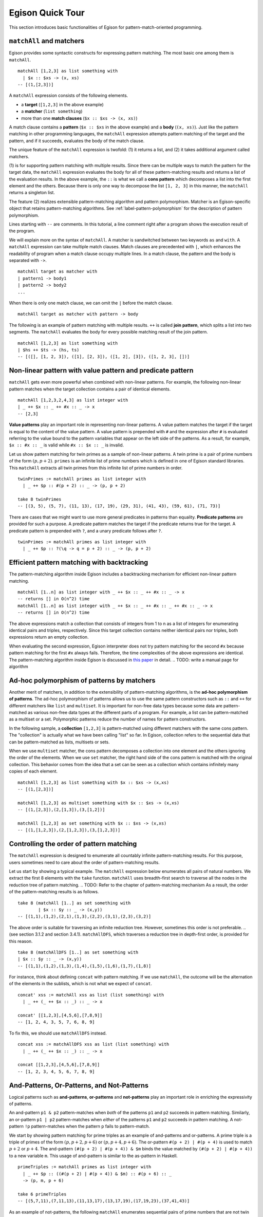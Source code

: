 =================
Egison Quick Tour
=================

This section introduces basic functionalities of Egison for pattern-match-oriented programming.


``matchAll`` and matchers
=========================

Egison provides some syntactic constructs for expressing pattern matching.
The most basic one among them is ``matchAll``.

::

   matchAll [1,2,3] as list something with
     | $x :: $xs -> (x, xs)
   -- [(1,[2,3])]

A ``matchAll`` expression consists of the following elements.

* a **target** (``[1,2,3]`` in the above example)
* a **matcher** (``list something``)
* more than one **match clauses** (``$x :: $xs -> (x, xs)``)

A match clause contains a **pattern** (``$x :: $xs`` in the above example) and a **body** (``(x, xs)``).
Just like the pattern matching in other programming languages, the ``matchAll`` expression attempts pattern matching of the target and the pattern, and if it succeeds, evaluates the body of the match clause.

The unique feature of the ``matchAll`` expression is twofold: (1) it returns a list, and (2) it takes additional argument called matchers.

(1) is for supporting pattern matching with multiple results.
Since there can be multiple ways to match the pattern for the target data, the ``matchAll`` expression evaluates the body for all of these pattern-matching results and returns a list of the evaluation results.
In the above example, the ``::`` is what we call a **cons pattern** which decomposes a list into the first element and the others.
Because there is only one way to decompose the list ``[1, 2, 3]`` in this manner, the ``matchAll`` returns a singleton list.

The feature (2) realizes extensible pattern-matching algorithm and pattern polymorphism.
Matcher is an Egison-specific object that retains pattern-matching algorithms.
See :ref:`label-pattern-polymorphism` for the description of pattern polymorphism.

Lines starting with ``--`` are comments.
In this tutorial, a line comment right after a program shows the execution result of the program.

We will explain more on the syntax of ``matchAll``.
A matcher is sandwitched between two keywords ``as`` and ``with``.
A ``matchAll`` expression can take multiple match clauses.
Match clauses are precedented with ``|``, which enhances the readability of program when a match clause occupy multiple lines.
In a match clause, the pattern and the body is separated with ``->``.

::

   matchAll target as matcher with
   | pattern1 -> body1
   | pattern2 -> body2
   ...

When there is only one match clause, we can omit the ``|`` before the match clause.

::

   matchAll target as matcher with pattern -> body

   
The following is an example of pattern matching with multiple results.
``++`` is called **join pattern**, which splits a list into two segments.
The ``matchAll`` evaluates the body for every possible matching result of the join pattern.

::

   matchAll [1,2,3] as list something with
   | $hs ++ $ts -> (hs, ts)
   -- [([], [1, 2, 3]), ([1], [2, 3]), ([1, 2], [3]), ([1, 2, 3], [])]


Non-linear pattern with value pattern and predicate pattern
===========================================================

``matchAll`` gets even more powerful when combined with non-linear patterns.
For example, the following non-linear pattern matches when the target collection contains a pair of identical elements.

::

   matchAll [1,2,3,2,4,3] as list integer with
   | _ ++ $x :: _ ++ #x :: _ -> x
   -- [2,3]

**Value patterns** play an important role in representing non-linear patterns.
A value pattern matches the target if the target is equal to the content of the value pattern.
A value pattern is prepended with ``#`` and the expression after ``#`` is evaluated referring to the value bound to the pattern variables that appear on the left side of the patterns.
As a result, for example, ``$x :: #x :: _`` is valid while ``#x :: $x :: _`` is invalid.

Let us show pattern matching for twin primes as a sample of non-linear patterns.
A twin prime is a pair of prime numbers of the form :math:`(p, p+2)`.
``primes`` is an infinite list of prime numbers which is defined in one of Egison standard libraries.
This ``matchAll`` extracts all twin primes from this infinite list of prime numbers in order.

::

   twinPrimes := matchAll primes as list integer with
     | _ ++ $p :: #(p + 2) :: _ -> (p, p + 2)

   take 8 twinPrimes
   -- [(3, 5), (5, 7), (11, 13), (17, 19), (29, 31), (41, 43), (59, 61), (71, 73)]


There are cases that we might want to use more general predicates in patterns than equality.
**Predicate patterns** are provided for such a purpose.
A predicate pattern matches the target if the predicate returns true for the target.
A predicate pattern is prepended with ``?``, and a unary predicate follows after ``?``.

::

   twinPrimes := matchAll primes as list integer with
     | _ ++ $p :: ?(\q -> q = p + 2) :: _ -> (p, p + 2)


Efficient pattern matching with backtracking
============================================

The pattern-matching algorithm inside Egison includes a backtracking mechanism for efficient non-linear pattern matching.

::

   matchAll [1..n] as list integer with _ ++ $x :: _ ++ #x :: _ -> x
   -- returns [] in O(n^2) time
   matchAll [1..n] as list integer with _ ++ $x :: _ ++ #x :: _ ++ #x :: _ -> x
   -- returns [] in O(n^2) time

The above expressions match a collection that consists of integers from 1 to n as a list of integers for enumerating identical pairs and triples, respectively.
Since this target collection contains neither identical pairs nor triples, both expressions return an empty collection.

When evaluating the second expression, Egison interpreter does not try pattern matching for the second ``#x`` because pattern matching for the first ``#x`` always fails.
Therefore, the time complexities of the above expressions are identical.
The pattern-matching algorithm inside Egison is discussed in `this paper <https://arxiv.org/abs/1808.10603>`_ in detail. .. TODO: write a manual page for algorithm


.. _label-pattern-polymorphism:

Ad-hoc polymorphism of patterns by matchers
===========================================

Another merit of matchers, in addition to the extensibility of pattern-matching algorithms, is the **ad-hoc polymorphism of patterns**.
The ad-hoc polymorphism of patterns allows us to use the same pattern constructors such as ``::`` and ``++`` for different matchers like ``list`` and ``multiset``.
It is important for non-free data types because some data are pattern-matched as various non-free data types at the different parts of a program.
For example, a list can be pattern-matched as a multiset or a set.
Polymorphic patterns reduce the number of names for pattern constructors.

In the following sample, a **collection** ``[1,2,3]`` is pattern-matched using different matchers with the same cons pattern.
The "collection" is actually what we have been calling "list" so far.
In Egison, collection refers to the sequential data that can be pattern-matched as lists, multisets or sets.

When we use ``multiset`` matcher, the cons pattern decomposes a collection into one element and the others ignoring the order of the elements.
When we use ``set`` matcher, the right hand side of the cons pattern is matched with the original collection.
This behavior comes from the idea that a set can be seen as a collection which contains infinitely many copies of each element.

::

   matchAll [1,2,3] as list something with $x :: $xs -> (x,xs)
   -- [(1,[2,3])]

   matchAll [1,2,3] as multiset something with $x :: $xs -> (x,xs)
   -- [(1,[2,3]),(2,[1,3]),(3,[1,2])]

   matchAll [1,2,3] as set something with $x :: $xs -> (x,xs)
   -- [(1,[1,2,3]),(2,[1,2,3]),(3,[1,2,3])]


Controlling the order of pattern matching
=========================================

The ``matchAll`` expression is designed to enumerate all countably infinite pattern-matching results.
For this purpose, users sometimes need to care about the order of pattern-matching results.

Let us start by showing a typical example.
The ``matchAll`` expression below enumerates all pairs of natural numbers.
We extract the first 8 elements with the ``take`` function.
``matchAll`` uses breadth-first search to traverse all the nodes in the reduction tree of pattern matching. .. TODO: Refer to the chapter of pattern-matching mechanism
As a result, the order of the pattern-matching results is as follows.

::

   take 8 (matchAll [1..] as set something with
           | $x :: $y :: _ -> (x,y))
   -- [(1,1),(1,2),(2,1),(1,3),(2,2),(3,1),(2,3),(3,2)]

The above order is suitable for traversing an infinite reduction tree.
However, sometimes this order is not preferable. .. (see section 3.1.2 and section 3.4.1).
``matchAllDFS``, which traverses a reduction tree in depth-first order, is provided for this reason.

::

   take 8 (matchAllDFS [1..] as set something with
   | $x :: $y :: _ -> (x,y))
   -- [(1,1),(1,2),(1,3),(1,4),(1,5),(1,6),(1,7),(1,8)]


For instance, think about defining ``concat`` with pattern matching.
If we use ``matchAll``, the outcome will be the alternation of the elements in the sublists, which is not what we expect of ``concat``.

::

   concat' xss := matchAll xss as list (list something) with
     | _ ++ (_ ++ $x :: _) :: _ -> x

   concat' [[1,2,3],[4,5,6],[7,8,9]]
   -- [1, 2, 4, 3, 5, 7, 6, 8, 9]

To fix this, we should use ``matchAllDFS`` instead.

::

   concat xss := matchAllDFS xss as list (list something) with
     | _ ++ (_ ++ $x :: _) :: _ -> x

   concat [[1,2,3],[4,5,6],[7,8,9]]
   -- [1, 2, 3, 4, 5, 6, 7, 8, 9]


And-Patterns, Or-Patterns, and Not-Patterns
===========================================

Logical patterns such as **and-patterns**, **or-patterns** and **not-patterns** play an important role in enriching the expressivity of patterns.

An and-pattern ``p1 & p2`` pattern-matches when *both* of the patterns ``p1`` and ``p2`` succeeds in pattern matching.
Similarly, an or-pattern ``p1 | p2`` pattern-matches when *either* of the patterns ``p1`` and ``p2`` succeeds in pattern matching.
A not-pattern ``!p`` pattern-matches when the pattern ``p`` fails to pattern-match.

We start by showing pattern matching for prime triples as an example of and-patterns and or-patterns.
A prime triple is a triple of primes of the form :math:`(p, p + 2, p + 6)` or :math:`(p, p + 4, p + 6)`.
The or-pattern ``#(p + 2) | #(p + 4)`` is used to match :math:`p+2` or :math:`p+4`.
The and-pattern ``(#(p + 2) | #(p + 4)) & $m`` binds the value matched by ``(#(p + 2) | #(p + 4))`` to a new variable ``m``.
This usage of and-pattern is similar to the as-pattern in Haskell.

::

   primeTriples := matchAll primes as list integer with
     | _ ++ $p :: ((#(p + 2) | #(p + 4)) & $m) :: #(p + 6) :: _
     -> (p, m, p + 6)

   take 6 primeTriples
   -- [(5,7,11),(7,11,13),(11,13,17),(13,17,19),(17,19,23),(37,41,43)]


As an example of not-patterns, the following ``matchAll`` enumerates sequential pairs of prime numbers that are not twin primes.
The not-pattern ``!#(p + 2)`` matches values other than :math:`p + 2`.

::

   take 10 (matchAll primes as list integer with
            | _ ++ $p :: (!#(p + 2) & $q) :: _ -> (p, q))
   -- [(2,3),(7,11),(13,17),(19,23),(23,29),(31,37),(37,41),(43,47),(47,53),(53,59)]


Loop Patterns
=============

A loop pattern is a pattern construct for representing a pattern that repeats itself multiple times.
It is an extension of Kleene star operator of regular expressions for general non-free data types.

Let us start by considering pattern matching for enumerating all combinations of two elements from a target collection.
It can be written using ``matchAll`` as follows.

::

   comb2 xs := matchAll xs as list something with
     | _ ++ $x_1 :: _ ++ $x_2 :: _ -> [x_1, x_2]

   comb2 [1,2,3,4] -- [[1,2],[1,3],[2,3],[1,4],[2,4],[3,4]]

Egison allows users to append indices to a pattern variable as ``$x_1`` and ``$x_2`` in the above sample.
They are called **indexed variables** and represent :math:`x_1` and :math:`x_2` in mathematical expressions.
The expression after ``_`` must be evaluated to an integer and is called an **index**.
We can append as many indices as we want like ``x_i_j_k``.
When a value is bound to an indexed pattern variable ``$x_i``, the system initiates an abstract map consisting of key-value pairs if ``x`` is not bound to a map, and bind it to ``x``.
If x is already bound to a map, a new key-value pair is added to this map.

Now, we generalize ``comb2``. The loop patterns can be used for this purpose.

::

   comb n xs := matchAll xs as list something with
     | loop $i                 -- index variable
            (1, n)             -- index range
            (_ ++ $x_i :: ...) -- repeat pattern
            _                  -- final pattern
     -> map (\i -> x_i) [1..n]

   comb 2 [1,2,3,4] -- [[1,2],[1,3],[2,3],[1,4],[2,4],[3,4]]
   comb 3 [1,2,3,4] -- [[1,2,3],[1,2,4],[1,3,4],[2,3,4]]

A loop pattern consists of the following four elements.

* An **index variable** is a variable to hold the current repeat count.
* An **index range** is a tuple of an initial number and final number which specifies the range of the index variable.
* A **repeat pattern** is a pattern repeated when the index variable is in the index range.
* A **final pattern** is a pattern expanded when the index variable gets out of the index range.

Inside of the repeat patterns, we can use the ellipsis pattern ``...``.
The repeat pattern or the final pattern is expanded at the location of the ellipsis pattern.
The repeat pattern is expanded replacing the ellipsis pattern incrementing the value of the index variable.
For example, when ``n`` is 3, the above loop pattern is unfolded into as follows.

::

   (loop $i (1, 3) (_ ++ $x_i :: ...) _)
   _ ++ $x_1 :: (loop $i (2, 3) (_ ++ $x_i :: ...) _)
   _ ++ $x_1 :: _ ++ $x_2 :: (loop $i (3, 3) (_ ++ $x_i :: ...) _)
   _ ++ $x_1 :: _ ++ $x_2 :: _ ++ $x_3 :: (loop $i (4, 3) (_ ++ $x_i :: ...) _)
   _ ++ $x_1 :: _ ++ $x_2 :: _ ++ $x_3 :: _

The repeat count of the loop patterns in the above example is constant.
However, we can also write a loop pattern whose repeat count varies depending on the target by specifying a pattern instead of an integer as the final number.
When the final number is a pattern, the ellipsis pattern is replaced with both the repeat pattern and the final pattern, and the repeat count when the ellipsis pattern is replaced with the final pattern is pattern-matched with that pattern.
The following loop pattern enumerates all initial prefixes of the target collection.

::

   matchAll [1,2,3,4] as list something with
   | loop $i (1, $n) ($x_i :: ...) _ -> map (\i -> x_i) [1..n]
   -- [[],[1],[1,2],[1,2,3],[1,2,3,4]]

.. TODO
.. Loop patterns are heavily used especially for trees and graphs.
.. We work on pattern matching for trees in section 3.4.1.
.. More formal specification of syntax and semantics of loop patterns is shown in the author’s previous paper [6].


Sequential Patterns
===================

The pattern-matching system of Egison processes patterns from left to right.
However, there are some cases where we want to change this order, for example, to refer to a pattern variable bound in the right side of a pattern.
**Sequential patterns** are provided for such cases.

Sequential patterns allow users to control the order of the pattern-matching process.
A sequential pattern is represented as a list of patterns.
Pattern matching is executed for each pattern in order.
In the following sample, the target list is pattern-matched from the third, first, and second element in order.

::

   matchAll [2,3,1,4,5] as list integer with
     | [    @    ::    @    :: $x :: _,
        (#(x + 1),     @    ),
                    #(x + 2)]
     -> "Matched"
   -- ["Matched"]

``@`` that appears in a sequential pattern is called **later pattern variable**.
The target data bound to later pattern variables are pattern-matched in the next sequence.
When multiple later pattern variables appear, they are pattern-matched as a tuple in the next sequence.

Sequential patterns allow us to apply not-patterns for different parts of a pattern at the same time.
For example, the following pattern matches when ``xs`` and ``ys`` have only one element in common.
The use of the sequential pattern in this example allows us to first check that the two collections have at least one element in common, and then make sure that there is no more common element in the remaining part of the collections.
Such combination of sequential patterns and not patterns is often useful when writing a mathematical algorithm.

.. TODO : example

::

   singleCommonElem :=
     match (xs, ys) as (multiset eq, multiset eq) with
       | [($x :: @, #x :: @),
         !($y :: _, #y :: _)] -> True


Some readers might wonder if sequential patterns can be implemented using nested ``matchAll`` expressions.
There are at least two reasons why it is impossible.
First, a nested ``matchAll`` expression breaks breadth-first search strategy:
the inner ``matchAll`` for the second result of the outer ``matchAll`` is executed only after the inner ``matchAll`` for the first result of the outer ``matchAll`` is finished.
Second, a later pattern variable retains the information of not only a target but also a matcher.
There are cases that the matcher of ``matchAll`` is a parameter passed as an argument of a function, and a pattern is polymorphic.
Therefore, it is impossible to determine the matchers of inner ``matchAll`` expressions syntactically.


Pattern functions
=================

It is sometimes the case that the same combination of patterns appears at multiple locations of a program.
In such case, we can use **pattern functions** to give names to the combinations of patterns and avoid repetition.

A pattern function is a function which takes patterns as its argument and returns a pattern.
Its syntax is similar to that of lambda functions except that it uses ``=>`` instead of ``->``.

The ``twin`` in the following program is a pattern function and modularizes the double nested cons pattern.
The argument of pattern functions are called **variable patterns**, which are ``pat1`` and ``pat2`` in the following case.
Variable patterns must be prefixed with ``~`` when referred to in the body of pattern functions.
This is necessary for distinguishing variable patterns from nullary pattern constructors.

::

   twin := \pat1 pat2 => (~pat1 & $x) :: #x :: ~pat2

   match [1, 1, 2, 3] as list integer with
   | twin $n $ns -> [n, ns]
   -- [1, [2, 3]]


Matcher compositions
====================

.. TODO : link to ``matcher`` expression

All the matchers presented so far can be defined by users, except for the only built-in matcher ``something``.
Matchers are usually defined by the ``matcher`` expressions, but users can define matchers by composing the existing matchers.
This way, we can for example define matchers for tuples of multisets and multisets of multisets.

First, we can define a matcher for tuples by a tuple of matchers.
A tuple pattern is used for pattern matching using such a matcher.
For example, we can define the intersect function using a matcher for tuples of two multisets.

.. We work on pattern matching for tuples of collections more in section 3.3.

::

   intersect xs ys := matchAll (xs,ys) as (multiset eq, multiset eq) with
     | ($x :: _, #x :: _) -> x

``eq`` is a user-defined matcher for data types for which equality is defined.
When it is used, equality is checked for a value pattern.
By passing a tuple matcher to a function that takes and returns a matcher, we can define a matcher for various non-free data types.
For example, we can define a matcher for a graph as a set of edges as follows, where the nodes are represented by integers.

::

   graph := multiset (integer, integer)

A matcher for adjacency graphs can also be defined.
An adjacency graph is defined as a multiset of tuples of an integer and a multiset of integers.

::

   adjacencyGraph := multiset (integer, multiset integer)

Egison provides a handy syntactic sugar for defining a matcher for algebraic data types,
while it can also be defined with ``matcher`` expressions.
For example, a matcher for binary trees can be defined using ``algebraicDataMatcher``.

::

   binaryTree a := algebraicDataMatcher
     | bLeaf a
     | bNode a (binaryTree a) (binaryTree a)

Matchers for algebraic data types and matchers for non-free data types also can be composed.
For example, we can define a matcher for trees whose nodes have an arbitrary number of children whose order is ignorable.

.. We show pattern matching for these trees in section 3.4.1.

::

   tree a := algebraicDataMatcher
     | leaf a
     | node a (multiset (tree a))
